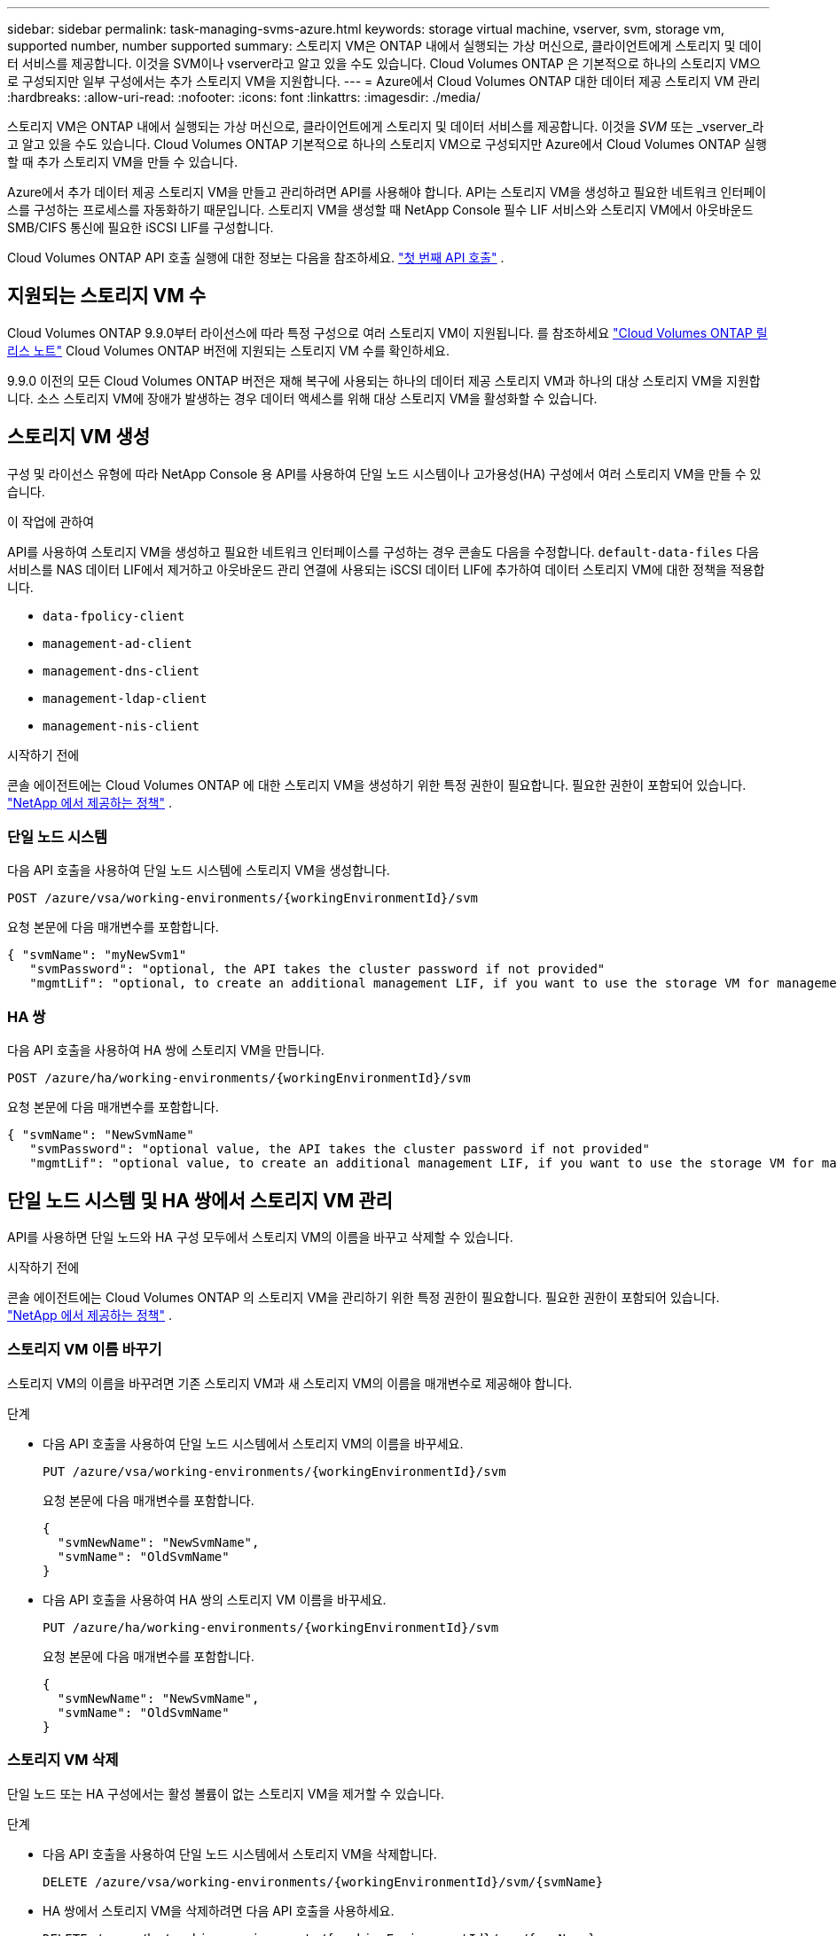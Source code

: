 ---
sidebar: sidebar 
permalink: task-managing-svms-azure.html 
keywords: storage virtual machine, vserver, svm, storage vm, supported number, number supported 
summary: 스토리지 VM은 ONTAP 내에서 실행되는 가상 머신으로, 클라이언트에게 스토리지 및 데이터 서비스를 제공합니다.  이것을 SVM이나 vserver라고 알고 있을 수도 있습니다.  Cloud Volumes ONTAP 은 기본적으로 하나의 스토리지 VM으로 구성되지만 일부 구성에서는 추가 스토리지 VM을 지원합니다. 
---
= Azure에서 Cloud Volumes ONTAP 대한 데이터 제공 스토리지 VM 관리
:hardbreaks:
:allow-uri-read: 
:nofooter: 
:icons: font
:linkattrs: 
:imagesdir: ./media/


[role="lead"]
스토리지 VM은 ONTAP 내에서 실행되는 가상 머신으로, 클라이언트에게 스토리지 및 데이터 서비스를 제공합니다.  이것을 _SVM_ 또는 _vserver_라고 알고 있을 수도 있습니다.  Cloud Volumes ONTAP 기본적으로 하나의 스토리지 VM으로 구성되지만 Azure에서 Cloud Volumes ONTAP 실행할 때 추가 스토리지 VM을 만들 수 있습니다.

Azure에서 추가 데이터 제공 스토리지 VM을 만들고 관리하려면 API를 사용해야 합니다.  API는 스토리지 VM을 생성하고 필요한 네트워크 인터페이스를 구성하는 프로세스를 자동화하기 때문입니다.  스토리지 VM을 생성할 때 NetApp Console 필수 LIF 서비스와 스토리지 VM에서 아웃바운드 SMB/CIFS 통신에 필요한 iSCSI LIF를 구성합니다.

Cloud Volumes ONTAP API 호출 실행에 대한 정보는 다음을 참조하세요. https://docs.netapp.com/us-en/bluexp-automation/cm/your_api_call.html#step-1-select-the-identifie["첫 번째 API 호출"^] .



== 지원되는 스토리지 VM 수

Cloud Volumes ONTAP 9.9.0부터 라이선스에 따라 특정 구성으로 여러 스토리지 VM이 지원됩니다.  를 참조하세요 https://docs.netapp.com/us-en/cloud-volumes-ontap-relnotes/reference-limits-azure.html["Cloud Volumes ONTAP 릴리스 노트"^] Cloud Volumes ONTAP 버전에 지원되는 스토리지 VM 수를 확인하세요.

9.9.0 이전의 모든 Cloud Volumes ONTAP 버전은 재해 복구에 사용되는 하나의 데이터 제공 스토리지 VM과 하나의 대상 스토리지 VM을 지원합니다.  소스 스토리지 VM에 장애가 발생하는 경우 데이터 액세스를 위해 대상 스토리지 VM을 활성화할 수 있습니다.



== 스토리지 VM 생성

구성 및 라이선스 유형에 따라 NetApp Console 용 API를 사용하여 단일 노드 시스템이나 고가용성(HA) 구성에서 여러 스토리지 VM을 만들 수 있습니다.

.이 작업에 관하여
API를 사용하여 스토리지 VM을 생성하고 필요한 네트워크 인터페이스를 구성하는 경우 콘솔도 다음을 수정합니다. `default-data-files` 다음 서비스를 NAS 데이터 LIF에서 제거하고 아웃바운드 관리 연결에 사용되는 iSCSI 데이터 LIF에 추가하여 데이터 스토리지 VM에 대한 정책을 적용합니다.

* `data-fpolicy-client`
* `management-ad-client`
* `management-dns-client`
* `management-ldap-client`
* `management-nis-client`


.시작하기 전에
콘솔 에이전트에는 Cloud Volumes ONTAP 에 대한 스토리지 VM을 생성하기 위한 특정 권한이 필요합니다.  필요한 권한이 포함되어 있습니다. https://docs.netapp.com/us-en/bluexp-setup-admin/reference-permissions-azure.html["NetApp 에서 제공하는 정책"^] .



=== 단일 노드 시스템

다음 API 호출을 사용하여 단일 노드 시스템에 스토리지 VM을 생성합니다.

`POST /azure/vsa/working-environments/{workingEnvironmentId}/svm`

요청 본문에 다음 매개변수를 포함합니다.

[source, json]
----
{ "svmName": "myNewSvm1"
   "svmPassword": "optional, the API takes the cluster password if not provided"
   "mgmtLif": "optional, to create an additional management LIF, if you want to use the storage VM for management purposes"}
----


=== HA 쌍

다음 API 호출을 사용하여 HA 쌍에 스토리지 VM을 만듭니다.

`POST /azure/ha/working-environments/{workingEnvironmentId}/svm`

요청 본문에 다음 매개변수를 포함합니다.

[source, json]
----
{ "svmName": "NewSvmName"
   "svmPassword": "optional value, the API takes the cluster password if not provided"
   "mgmtLif": "optional value, to create an additional management LIF, if you want to use the storage VM for management purposes"}
----


== 단일 노드 시스템 및 HA 쌍에서 스토리지 VM 관리

API를 사용하면 단일 노드와 HA 구성 모두에서 스토리지 VM의 이름을 바꾸고 삭제할 수 있습니다.

.시작하기 전에
콘솔 에이전트에는 Cloud Volumes ONTAP 의 스토리지 VM을 관리하기 위한 특정 권한이 필요합니다.  필요한 권한이 포함되어 있습니다. https://docs.netapp.com/us-en/bluexp-setup-admin/reference-permissions-azure.html["NetApp 에서 제공하는 정책"^] .



=== 스토리지 VM 이름 바꾸기

스토리지 VM의 이름을 바꾸려면 기존 스토리지 VM과 새 스토리지 VM의 이름을 매개변수로 제공해야 합니다.

.단계
* 다음 API 호출을 사용하여 단일 노드 시스템에서 스토리지 VM의 이름을 바꾸세요.
+
`PUT /azure/vsa/working-environments/{workingEnvironmentId}/svm`

+
요청 본문에 다음 매개변수를 포함합니다.

+
[source, json]
----
{
  "svmNewName": "NewSvmName",
  "svmName": "OldSvmName"
}
----
* 다음 API 호출을 사용하여 HA 쌍의 스토리지 VM 이름을 바꾸세요.
+
`PUT /azure/ha/working-environments/{workingEnvironmentId}/svm`

+
요청 본문에 다음 매개변수를 포함합니다.

+
[source, json]
----
{
  "svmNewName": "NewSvmName",
  "svmName": "OldSvmName"
}
----




=== 스토리지 VM 삭제

단일 노드 또는 HA 구성에서는 활성 볼륨이 없는 스토리지 VM을 제거할 수 있습니다.

.단계
* 다음 API 호출을 사용하여 단일 노드 시스템에서 스토리지 VM을 삭제합니다.
+
`DELETE /azure/vsa/working-environments/{workingEnvironmentId}/svm/{svmName}`

* HA 쌍에서 스토리지 VM을 삭제하려면 다음 API 호출을 사용하세요.
+
`DELETE /azure/ha/working-environments/{workingEnvironmentId}/svm/{svmName}`



.관련 정보
* https://docs.netapp.com/us-en/bluexp-automation/cm/prepare.html["API 사용을 준비하세요"^]
* https://docs.netapp.com/us-en/bluexp-automation/cm/workflow_processes.html#organization-of-cloud-volumes-ontap-workflows["Cloud Volumes ONTAP 워크플로"^]
* https://docs.netapp.com/us-en/bluexp-automation/platform/get_identifiers.html#get-the-connector-identifier["필수 식별자 가져오기"^]
* https://docs.netapp.com/us-en/bluexp-automation/platform/use_rest_apis.html["NetApp Console 에 REST API 사용"^]

